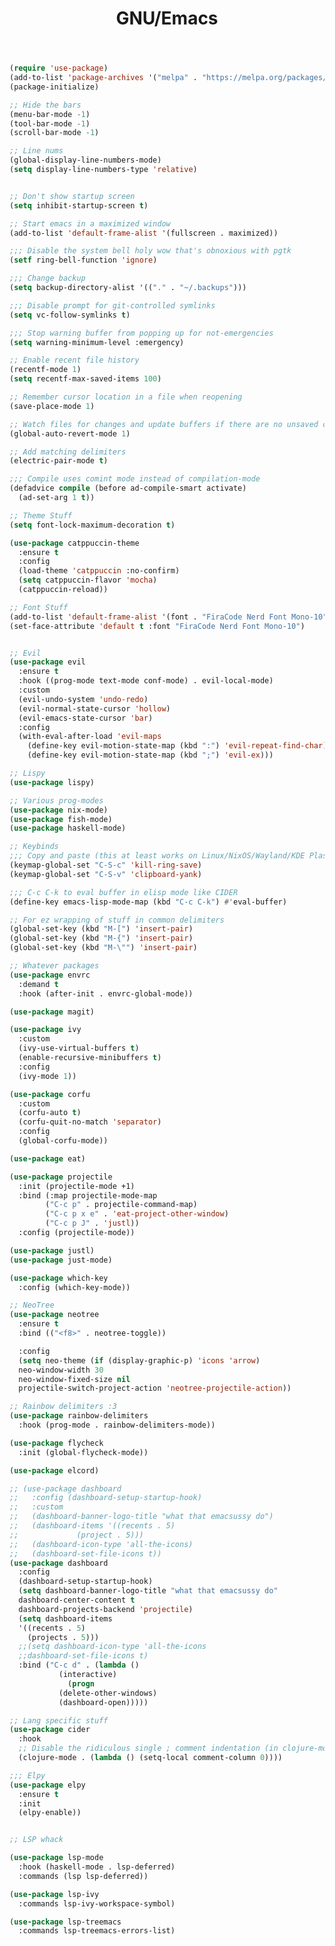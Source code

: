 #+TITLE: GNU/Emacs
#+STARTUP: overview
#+PROPERTY: header-args:emacs-lisp :tangle yes :results none

#+begin_src emacs-lisp
  (require 'use-package)
  (add-to-list 'package-archives '("melpa" . "https://melpa.org/packages/") t)
  (package-initialize)
#+end_src

 
#+begin_src emacs-lisp
  ;; Hide the bars
  (menu-bar-mode -1)
  (tool-bar-mode -1)
  (scroll-bar-mode -1)

  ;; Line nums
  (global-display-line-numbers-mode)
  (setq display-line-numbers-type 'relative)


  ;; Don't show startup screen
  (setq inhibit-startup-screen t)

  ;; Start emacs in a maximized window
  (add-to-list 'default-frame-alist '(fullscreen . maximized))

  ;;; Disable the system bell holy wow that's obnoxious with pgtk
  (setf ring-bell-function 'ignore)

  ;;; Change backup
  (setq backup-directory-alist '(("." . "~/.backups")))

  ;;; Disable prompt for git-controlled symlinks
  (setq vc-follow-symlinks t)

  ;;; Stop warning buffer from popping up for not-emergencies
  (setq warning-minimum-level :emergency)

  ;; Enable recent file history
  (recentf-mode 1)
  (setq recentf-max-saved-items 100)

  ;; Remember cursor location in a file when reopening
  (save-place-mode 1)

  ;; Watch files for changes and update buffers if there are no unsaved changes
  (global-auto-revert-mode 1)

  ;; Add matching delimiters
  (electric-pair-mode t)

  ;;; Compile uses comint mode instead of compilation-mode
  (defadvice compile (before ad-compile-smart activate)
    (ad-set-arg 1 t))
#+end_src

#+begin_src emacs-lisp
  ;; Theme Stuff
  (setq font-lock-maximum-decoration t)

  (use-package catppuccin-theme
    :ensure t
    :config
    (load-theme 'catppuccin :no-confirm)
    (setq catppuccin-flavor 'mocha)
    (catppuccin-reload))

  ;; Font Stuff
  (add-to-list 'default-frame-alist '(font . "FiraCode Nerd Font Mono-10"))
  (set-face-attribute 'default t :font "FiraCode Nerd Font Mono-10")
#+end_src

#+begin_src emacs-lisp

  ;; Evil
  (use-package evil
    :ensure t
    :hook ((prog-mode text-mode conf-mode) . evil-local-mode)
    :custom
    (evil-undo-system 'undo-redo)
    (evil-normal-state-cursor 'hollow)
    (evil-emacs-state-cursor 'bar)
    :config
    (with-eval-after-load 'evil-maps
      (define-key evil-motion-state-map (kbd ":") 'evil-repeat-find-char)
      (define-key evil-motion-state-map (kbd ";") 'evil-ex)))

  ;; Lispy
  (use-package lispy)
  
#+end_src

#+begin_src emacs-lisp
  ;; Various prog-modes
  (use-package nix-mode)
  (use-package fish-mode)
  (use-package haskell-mode)
#+end_src

#+begin_src emacs-lisp
  ;; Keybinds
  ;;; Copy and paste (this at least works on Linux/NixOS/Wayland/KDE Plasma 6 for most part)
  (keymap-global-set "C-S-c" 'kill-ring-save)
  (keymap-global-set "C-S-v" 'clipboard-yank)

  ;;; C-c C-k to eval buffer in elisp mode like CIDER
  (define-key emacs-lisp-mode-map (kbd "C-c C-k") #'eval-buffer)

  ;; For ez wrapping of stuff in common delimiters
  (global-set-key (kbd "M-[") 'insert-pair)
  (global-set-key (kbd "M-{") 'insert-pair)
  (global-set-key (kbd "M-\"") 'insert-pair)

#+end_src

#+begin_src emacs-lisp
  ;; Whatever packages
  (use-package envrc
    :demand t
    :hook (after-init . envrc-global-mode))

  (use-package magit)

  (use-package ivy
    :custom
    (ivy-use-virtual-buffers t)
    (enable-recursive-minibuffers t)
    :config
    (ivy-mode 1))

  (use-package corfu
    :custom
    (corfu-auto t)
    (corfu-quit-no-match 'separator)
    :config
    (global-corfu-mode))

  (use-package eat)

  (use-package projectile
    :init (projectile-mode +1)
    :bind (:map projectile-mode-map
  	      ("C-c p" . projectile-command-map)
  	      ("C-c p x e" . 'eat-project-other-window)
  	      ("C-c p J" . 'justl))
    :config (projectile-mode))

  (use-package justl)
  (use-package just-mode)

  (use-package which-key
    :config (which-key-mode))

  ;; NeoTree
  (use-package neotree
    :ensure t
    :bind (("<f8>" . neotree-toggle))

    :config
    (setq neo-theme (if (display-graphic-p) 'icons 'arrow)
  	neo-window-width 30
  	neo-window-fixed-size nil
  	projectile-switch-project-action 'neotree-projectile-action))

  ;; Rainbow delimiters :3
  (use-package rainbow-delimiters
    :hook (prog-mode . rainbow-delimiters-mode)) 

  (use-package flycheck
    :init (global-flycheck-mode))

  (use-package elcord)

  ;; (use-package dashboard
  ;;   :config (dashboard-setup-startup-hook)
  ;;   :custom
  ;;   (dashboard-banner-logo-title "what that emacsussy do")
  ;;   (dashboard-items '((recents . 5)
  ;; 		     (project . 5)))
  ;;   (dashboard-icon-type 'all-the-icons)
  ;;   (dashboard-set-file-icons t))
  (use-package dashboard
    :config
    (dashboard-setup-startup-hook)
    (setq dashboard-banner-logo-title "what that emacsussy do"
  	dashboard-center-content t
  	dashboard-projects-backend 'projectile)
    (setq dashboard-items
  	'((recents . 5)
  	  (projects . 5)))
    ;;(setq dashboard-icon-type 'all-the-icons
  	;;dashboard-set-file-icons t)
    :bind ("C-c d" . (lambda ()
  		     (interactive)
  		       (progn
  			 (delete-other-windows)
  			 (dashboard-open)))))
#+end_src

#+begin_src emacs-lisp
  ;; Lang specific stuff
  (use-package cider
    :hook
    ;; Disable the ridiculous single ; comment indentation (in clojure-mode)
    (clojure-mode . (lambda () (setq-local comment-column 0))))

  ;;; Elpy
  (use-package elpy
    :ensure t
    :init
    (elpy-enable))


#+end_src

#+begin_src emacs-lisp
  ;; LSP whack

  (use-package lsp-mode
    :hook (haskell-mode . lsp-deferred)
    :commands (lsp lsp-deferred))

  (use-package lsp-ivy
    :commands lsp-ivy-workspace-symbol)

  (use-package lsp-treemacs
    :commands lsp-treemacs-errors-list)

#+end_src

#+begin_src emacs-lisp

#+end_src
